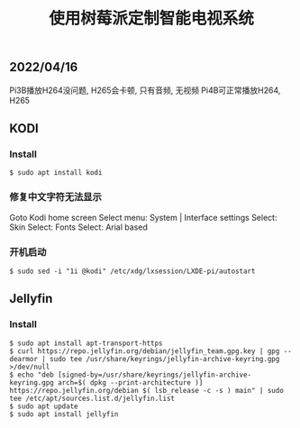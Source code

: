 #+TITLE: 使用树莓派定制智能电视系统
#+DESCRIPTION: 使用树莓派定制家庭影音中心
#+KEYWORDS: raspberry, kodi, jellyfin
#+HTML_LINK_HOME: /blog

** 2022/04/16

Pi3B播放H264没问题, H265会卡顿, 只有音频, 无视频
Pi4B可正常播放H264, H265

** KODI

*** Install

#+BEGIN_SRC
  $ sudo apt install kodi
#+END_SRC


*** 修复中文字符无法显示

Goto Kodi home screen
Select menu: System | Interface settings
Select: Skin
Select: Fonts
Select: Arial based

*** 开机启动

#+BEGIN_SRC
$ sudo sed -i "1i @kodi" /etc/xdg/lxsession/LXDE-pi/autostart
#+END_SRC


** Jellyfin

*** Install

#+BEGIN_SRC
$ sudo apt install apt-transport-https
$ curl https://repo.jellyfin.org/debian/jellyfin_team.gpg.key | gpg --dearmor | sudo tee /usr/share/keyrings/jellyfin-archive-keyring.gpg >/dev/null
$ echo "deb [signed-by=/usr/share/keyrings/jellyfin-archive-keyring.gpg arch=$( dpkg --print-architecture )] https://repo.jellyfin.org/debian $( lsb_release -c -s ) main" | sudo tee /etc/apt/sources.list.d/jellyfin.list
$ sudo apt update
$ sudo apt install jellyfin
#+END_SRC

